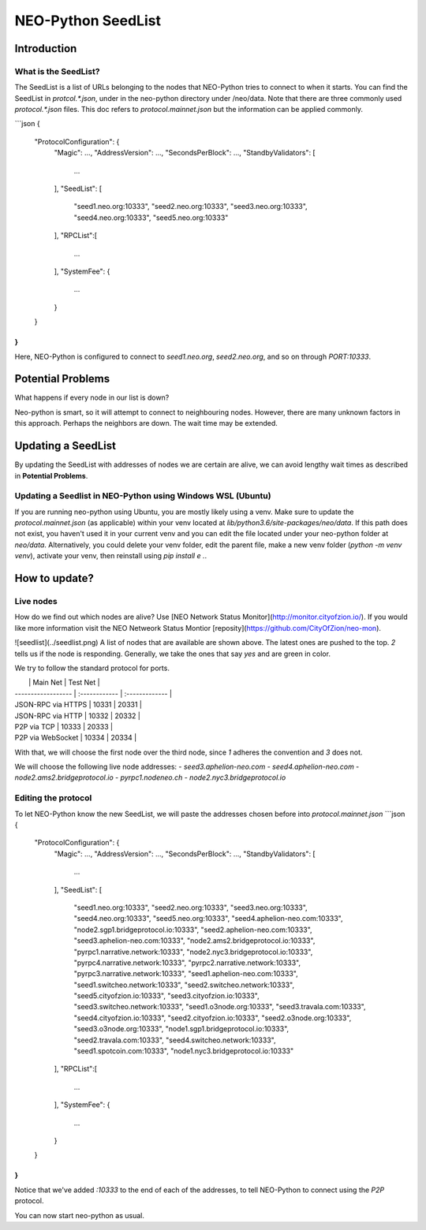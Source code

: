 NEO-Python SeedList
-------------------

Introduction
============
What is the SeedList?
"""""""""""""""""""""

The SeedList is a list of URLs belonging to the nodes that NEO-Python tries to connect to when it starts.
You can find the SeedList in `protcol.*.json`, under in the neo-python directory under /neo/data. Note that there are three commonly used `protocol.*.json` files.
This doc refers to `protocol.mainnet.json` but the information can be applied commonly.

```json
{
  "ProtocolConfiguration": {
    "Magic": ...,
    "AddressVersion": ...,
    "SecondsPerBlock": ...,
    "StandbyValidators": [
      ...
    ],
    "SeedList": [
      "seed1.neo.org:10333",
      "seed2.neo.org:10333",
      "seed3.neo.org:10333",
      "seed4.neo.org:10333",
      "seed5.neo.org:10333"
    ],
    "RPCList":[
      ...
    ],
    "SystemFee": {
      ...
    }
  }
}
```
Here, NEO-Python is configured to connect to `seed1.neo.org`, `seed2.neo.org`, and so on through `PORT:10333`.

Potential Problems
==================
What happens if every node in our list is down?

Neo-python is smart, so it will attempt to connect to neighbouring nodes. However, there are many unknown factors in this approach. Perhaps the neighbors are down. The wait time may be extended.

Updating a SeedList
===================
By updating the SeedList with addresses of nodes we are certain are alive, we can avoid lengthy wait times as described in **Potential Problems**.

Updating a Seedlist in NEO-Python using Windows WSL (Ubuntu)
""""""""""""""""""""""""""""""""""""""""""""""""""""""""""""
If you are running neo-python using Ubuntu, you are mostly likely using a venv. Make sure to update the `protocol.mainnet.json` (as applicable) within your venv located at `lib/python3.6/site-packages/neo/data`.
If this path does not exist, you haven't used it in your current venv and you can edit the file located under your neo-python folder at `neo/data`.
Alternatively, you could delete your venv folder, edit the parent file, make a new venv folder (`python -m venv venv`), activate your venv, then reinstall using `pip install e .`.

How to update?
==============
Live nodes
""""""""""
How do we find out which nodes are alive? Use [NEO Network Status Monitor](http://monitor.cityofzion.io/).
If you would like more information visit the NEO Netweork Status Montior [reposity](https://github.com/CityOfZion/neo-mon).

![seedlist](../seedlist.png)
A list of nodes that are available are shown above. The latest ones are pushed to the top.
*2* tells us if the node is responding. Generally, we take the ones that say `yes` and are green in color.

We try to follow the standard protocol for ports.

|                    | Main Net | Test Net |
| ------------------ | :------------ | :------------- |
| JSON-RPC via HTTPS | 10331        | 20331         |
| JSON-RPC via HTTP  | 10332        | 20332         |
| P2P via TCP        | 10333        | 20333         |
| P2P via WebSocket  | 10334        | 20334         |

With that, we will choose the first node over the third node, since *1* adheres the convention and *3* does not.

We will choose the following live node addresses:
- `seed3.aphelion-neo.com`
- `seed4.aphelion-neo.com`
- `node2.ams2.bridgeprotocol.io`
- `pyrpc1.nodeneo.ch`
- `node2.nyc3.bridgeprotocol.io`


Editing the protocol
""""""""""""""""""""
To let NEO-Python know the new SeedList, we will paste the addresses chosen before into `protocol.mainnet.json`
```json
{
  "ProtocolConfiguration": {
    "Magic": ...,
    "AddressVersion": ...,
    "SecondsPerBlock": ...,
    "StandbyValidators": [
      ...
    ],
    "SeedList": [
      "seed1.neo.org:10333",
      "seed2.neo.org:10333",
      "seed3.neo.org:10333",
      "seed4.neo.org:10333",
      "seed5.neo.org:10333",
      "seed4.aphelion-neo.com:10333",
      "node2.sgp1.bridgeprotocol.io:10333",
      "seed2.aphelion-neo.com:10333",
      "seed3.aphelion-neo.com:10333",
      "node2.ams2.bridgeprotocol.io:10333",
      "pyrpc1.narrative.network:10333",
      "node2.nyc3.bridgeprotocol.io:10333",
      "pyrpc4.narrative.network:10333",
      "pyrpc2.narrative.network:10333",
      "pyrpc3.narrative.network:10333",
      "seed1.aphelion-neo.com:10333",
      "seed1.switcheo.network:10333",
      "seed2.switcheo.network:10333",
      "seed5.cityofzion.io:10333",
      "seed3.cityofzion.io:10333",
      "seed3.switcheo.network:10333",
      "seed1.o3node.org:10333",
      "seed3.travala.com:10333",
      "seed4.cityofzion.io:10333",
      "seed2.cityofzion.io:10333",
      "seed2.o3node.org:10333",
      "seed3.o3node.org:10333",
      "node1.sgp1.bridgeprotocol.io:10333",
      "seed2.travala.com:10333",
      "seed4.switcheo.network:10333",
      "seed1.spotcoin.com:10333",
      "node1.nyc3.bridgeprotocol.io:10333"
    ],
    "RPCList":[
      ...
    ],
    "SystemFee": {
      ...
    }
  }
}
```
Notice that we've added `:10333` to the end of each of the addresses, to tell NEO-Python to connect using the `P2P` protocol.

You can now start neo-python as usual.
